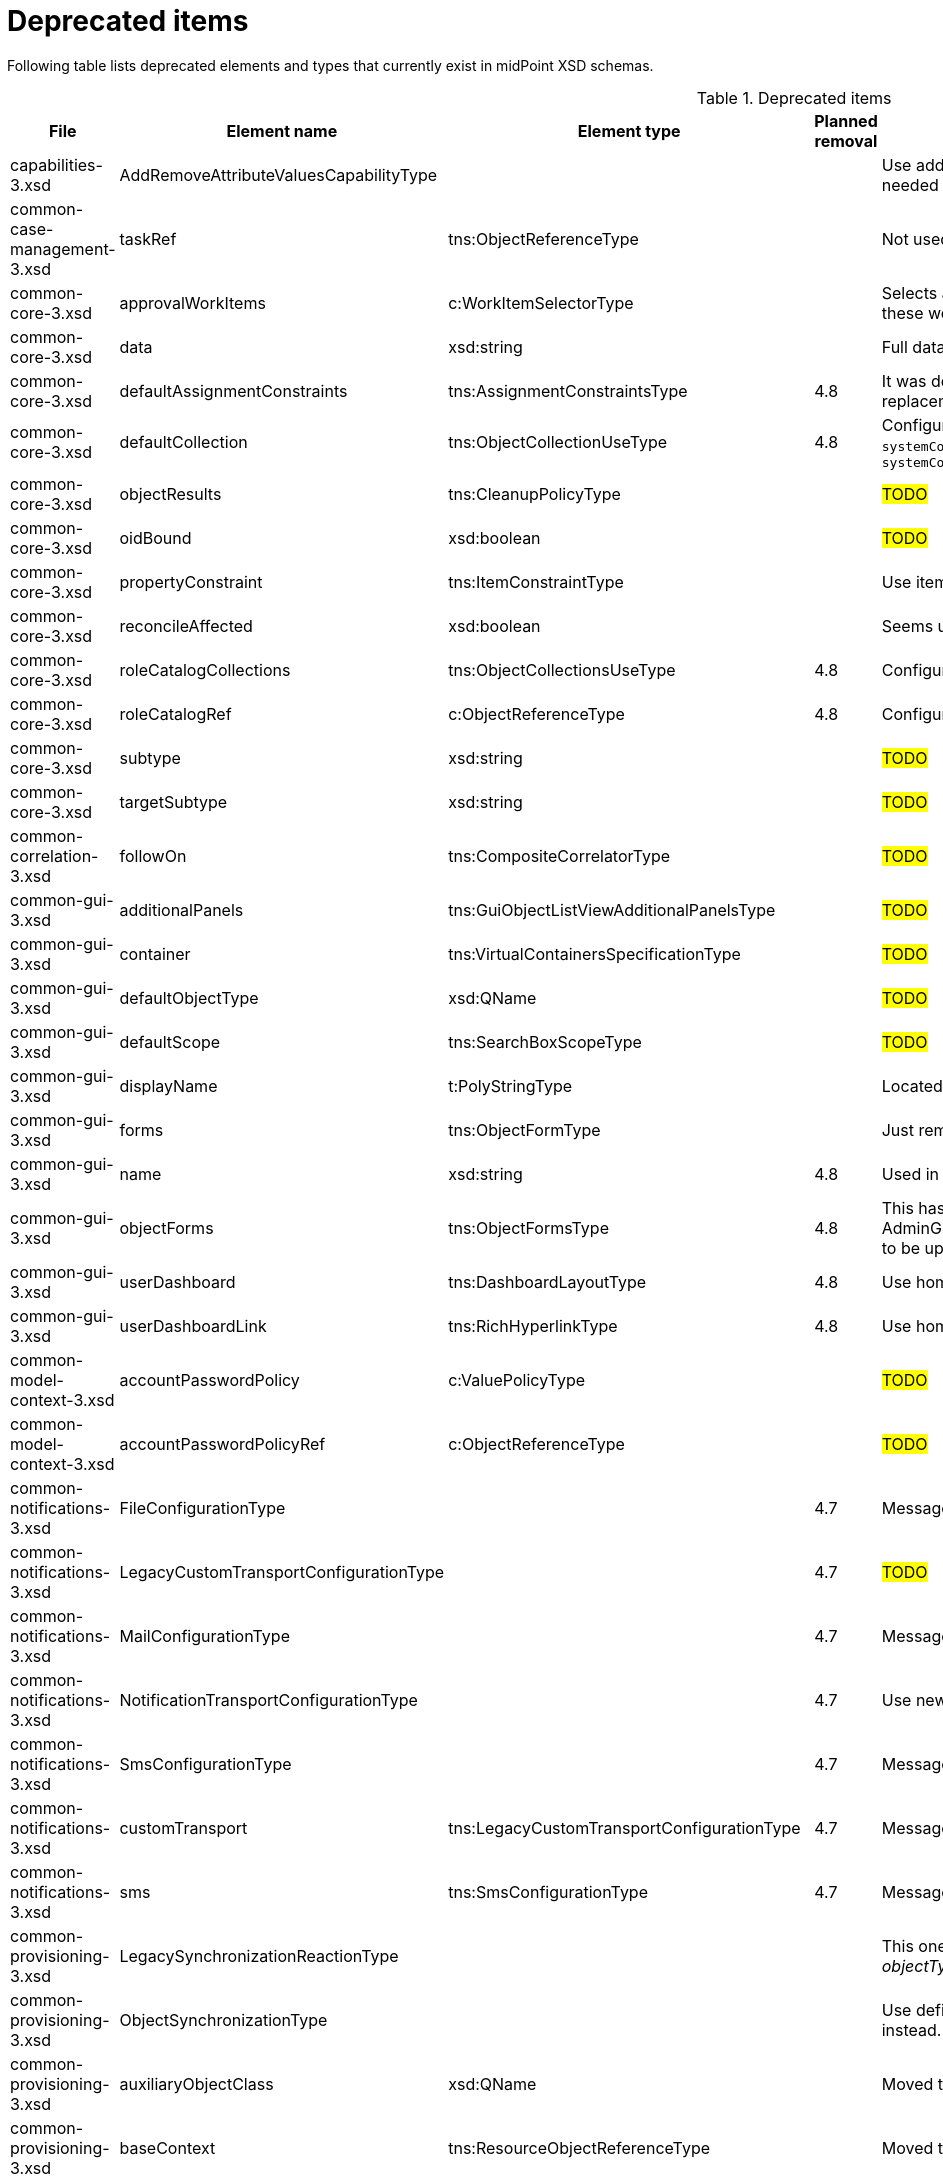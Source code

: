 = Deprecated items
:page-since: 4.8
:page-toc: top

Following table lists deprecated elements and types that currently exist in midPoint XSD schemas.

.Deprecated items
[%header,cols=5]
|===
| File
| Element name
| Element type
| Planned removal
| Notes

| capabilities-3.xsd
| AddRemoveAttributeValuesCapabilityType
|
|
| Use addRemoveAttributeValues element of Update capability instead. Resource upgrade needed (XML change, can be automatic).

| common-case-management-3.xsd
| taskRef
| tns:ObjectReferenceType
|
| Not used anymore. Case objects upgrade needed (XML change, can be automatic).

| common-core-3.xsd
| approvalWorkItems
| c:WorkItemSelectorType
|
| Selects approval work items access to which will be delegated. If not present, access to these work items is NOT delegated. #Can we remove?#

| common-core-3.xsd
| data
| xsd:string
|
| Full data of the report (in ReportDataType). TEMPORARY!!! #Is it still neeed?#

| common-core-3.xsd
| defaultAssignmentConstraints
| tns:AssignmentConstraintsType
| 4.8
| It was deprecated with new request access UI. #Is this still needed?# There's currently no replacement for this?

| common-core-3.xsd
| defaultCollection
| tns:ObjectCollectionUseType
| 4.8
| Configuration was moved to adminGuiConfiguration/accessRequest/roleCatalog. Eg. `systemConfiguration/roleManagement/defaultCollection/collectionUri` ->
`systemConfiguration/adminGuiConfiguration/accessRequest/roleCatalog/collection/identifier`

| common-core-3.xsd
| objectResults
| tns:CleanupPolicyType
|
| #TODO#

| common-core-3.xsd
| oidBound
| xsd:boolean
|
| #TODO#

| common-core-3.xsd
| propertyConstraint
| tns:ItemConstraintType
|
| Use itemConstraint instead. Abstract roles need XML changes.

| common-core-3.xsd
| reconcileAffected
| xsd:boolean
|
| Seems unused. Support removed in 4.2. #What object need to be updated?#

| common-core-3.xsd
| roleCatalogCollections
| tns:ObjectCollectionsUseType
| 4.8
| Configuration was moved to adminGuiConfiguration/accessRequest/roleCatalog

| common-core-3.xsd
| roleCatalogRef
| c:ObjectReferenceType
| 4.8
| Configuration was moved to adminGuiConfiguration/accessRequest/roleCatalog

| common-core-3.xsd
| subtype
| xsd:string
|
| #TODO#

| common-core-3.xsd
| targetSubtype
| xsd:string
|
| #TODO#

| common-correlation-3.xsd
| followOn
| tns:CompositeCorrelatorType
|
| #TODO#

| common-gui-3.xsd
| additionalPanels
| tns:GuiObjectListViewAdditionalPanelsType
|
| #TODO#

| common-gui-3.xsd
| container
| tns:VirtualContainersSpecificationType
|
| #TODO#

| common-gui-3.xsd
| defaultObjectType
| xsd:QName
|
| #TODO#

| common-gui-3.xsd
| defaultScope
| tns:SearchBoxScopeType
|
| #TODO#

| common-gui-3.xsd
| displayName
| t:PolyStringType
|
| Located in SearchItemType. #Probably display/label should be used?#

| common-gui-3.xsd
| forms
| tns:ObjectFormType
|
| Just remove this? XML update probably needed (admin gui configuration objects)

| common-gui-3.xsd
| name
| xsd:string
| 4.8
| Used in GuiActionType, probably identifier should be used.

| common-gui-3.xsd
| objectForms
| tns:ObjectFormsType
| 4.8
| This has to be moved to  objectDetails/objectDetailsPage/forms.
Located in AdminGuiConfigurationType, meaning AbstractRoleType and SystemConfigurationType has to be updated if necessary.

| common-gui-3.xsd
| userDashboard
| tns:DashboardLayoutType
| 4.8
| Use homePage configuration instead. #Can this be translated 1:1?#

| common-gui-3.xsd
| userDashboardLink
| tns:RichHyperlinkType
| 4.8
| Use homePage instead. #Can this be translated 1:1?#

| common-model-context-3.xsd
| accountPasswordPolicy
| c:ValuePolicyType
|
| #TODO#

| common-model-context-3.xsd
| accountPasswordPolicyRef
| c:ObjectReferenceType
|
| #TODO#

| common-notifications-3.xsd
| FileConfigurationType
|
| 4.7
| MessageTransportConfigurationType/file should be used.

| common-notifications-3.xsd
| LegacyCustomTransportConfigurationType
|
| 4.7
| #TODO#

| common-notifications-3.xsd
| MailConfigurationType
|
| 4.7
| MessageTransportConfigurationType/mail should be used.

| common-notifications-3.xsd
| NotificationTransportConfigurationType
|
| 4.7
| Use new messageTransportConfiguration instead.

| common-notifications-3.xsd
| SmsConfigurationType
|
| 4.7
| MessageTransportConfigurationType/sms should be used.

| common-notifications-3.xsd
| customTransport
| tns:LegacyCustomTransportConfigurationType
| 4.7
| MessageTransportConfigurationType/customTransport should be used.

| common-notifications-3.xsd
| sms
| tns:SmsConfigurationType
| 4.7
| MessageTransportConfigurationType/sms should be used.

| common-provisioning-3.xsd
| LegacySynchronizationReactionType
|
|
| This one is located in `resource/synchronization/reaction`. Synchronization moved to _objectType_, e.g. SynchronizationReactionType.

| common-provisioning-3.xsd
| ObjectSynchronizationType
|
|
| Use definitions in schemaHandling/objectType (ResourceObjectTypeDefinitionType) instead.

| common-provisioning-3.xsd
| auxiliaryObjectClass
| xsd:QName
|
| Moved to delineation

| common-provisioning-3.xsd
| baseContext
| tns:ResourceObjectReferenceType
|
| Moved to delineation

| common-provisioning-3.xsd
| objectSynchronization
| tns:ObjectSynchronizationType
|
|

| common-provisioning-3.xsd
| searchHierarchyScope
| tns:SearchHierarchyScopeType
|
|

| common-security-3.xsd
| name
| xsd:string
|
| Use identifier instead.

| common-security-3.xsd
| name
| xsd:string
|
| Use identifier instead.

| common-security-3.xsd
| name
| xsd:string
|
| Use identifier instead.

| common-security-3.xsd
| name
| xsd:string
| 4.8
| Use identifier instead.

| common-tasks-3.xsd
| PureCompositeWorkStateType
|
|
|

| common-tasks-3.xsd
| boundaryCharacters
| xsd:string
|
|

| common-tasks-3.xsd
| category
| xsd:string
|
|

| common-tasks-3.xsd
| errorHandlingStrategy
| tns:ActivityErrorHandlingStrategyType
|
|

| common-tasks-3.xsd
| executionMode
| tns:ExecutionModeType
|
|

| common-tasks-3.xsd
| expectedTotal
| xsd:long
|
|

| common-tasks-3.xsd
| interval
| xsd:int
|
|

| common-tasks-3.xsd
| modelOperationContext
| tns:LensContextType
|
|

| common-tasks-3.xsd
| nonIterativeChangeExecution
| tns:ExplicitChangeExecutionWorkDefinitionType
|
|

| common-tasks-3.xsd
| policyRule
| tns:PolicyRuleType
|
|

| common-tasks-3.xsd
| recurrence
| tns:TaskRecurrenceType
|
|

| common-workflows-3.xsd
| ApprovalStageExecutionRecordType
|
|
|

| common-workflows-3.xsd
| text
| xsd:string
|
|

| common-workflows-3.xsd
| title
| xsd:string
|
|

| common-workflows-3.xsd
| useLegacyApproversSpecification
| tns:LegacyApproversSpecificationUsageType
| 4.8
| Not used anymore. Legacy approvers specification were already removed.

| extension-3.xsd
| liveSyncErrorHandlingStrategy
| c:ActivityErrorHandlingStrategyType
|
|

| extension-3.xsd
| reportOutputOid
| xsd:string
| 4.3
| Still used at least in archetype for report task.
|===
